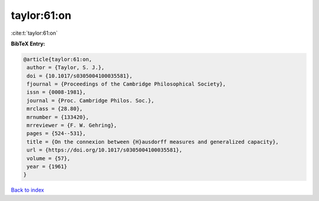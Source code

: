 taylor:61:on
============

:cite:t:`taylor:61:on`

**BibTeX Entry:**

.. code-block:: bibtex

   @article{taylor:61:on,
    author = {Taylor, S. J.},
    doi = {10.1017/s0305004100035581},
    fjournal = {Proceedings of the Cambridge Philosophical Society},
    issn = {0008-1981},
    journal = {Proc. Cambridge Philos. Soc.},
    mrclass = {28.80},
    mrnumber = {133420},
    mrreviewer = {F. W. Gehring},
    pages = {524--531},
    title = {On the connexion between {H}ausdorff measures and generalized capacity},
    url = {https://doi.org/10.1017/s0305004100035581},
    volume = {57},
    year = {1961}
   }

`Back to index <../By-Cite-Keys.rst>`_
